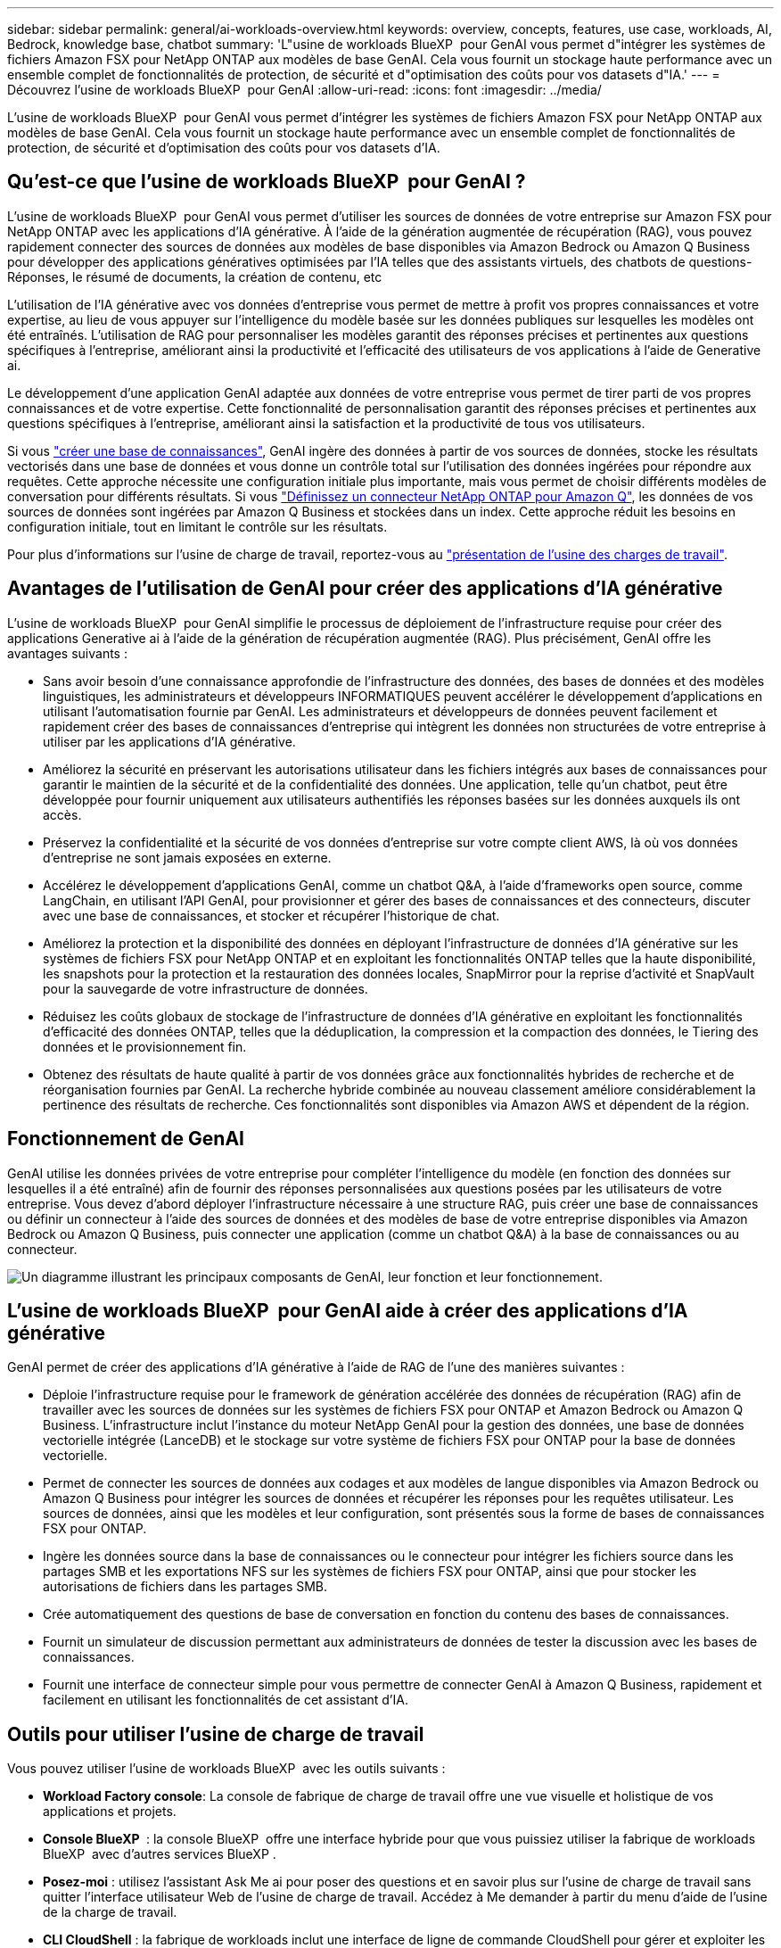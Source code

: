 ---
sidebar: sidebar 
permalink: general/ai-workloads-overview.html 
keywords: overview, concepts, features, use case, workloads, AI, Bedrock, knowledge base, chatbot 
summary: 'L"usine de workloads BlueXP  pour GenAI vous permet d"intégrer les systèmes de fichiers Amazon FSX pour NetApp ONTAP aux modèles de base GenAI. Cela vous fournit un stockage haute performance avec un ensemble complet de fonctionnalités de protection, de sécurité et d"optimisation des coûts pour vos datasets d"IA.' 
---
= Découvrez l'usine de workloads BlueXP  pour GenAI
:allow-uri-read: 
:icons: font
:imagesdir: ../media/


[role="lead"]
L'usine de workloads BlueXP  pour GenAI vous permet d'intégrer les systèmes de fichiers Amazon FSX pour NetApp ONTAP aux modèles de base GenAI. Cela vous fournit un stockage haute performance avec un ensemble complet de fonctionnalités de protection, de sécurité et d'optimisation des coûts pour vos datasets d'IA.



== Qu'est-ce que l'usine de workloads BlueXP  pour GenAI ?

L'usine de workloads BlueXP  pour GenAI vous permet d'utiliser les sources de données de votre entreprise sur Amazon FSX pour NetApp ONTAP avec les applications d'IA générative. À l'aide de la génération augmentée de récupération (RAG), vous pouvez rapidement connecter des sources de données aux modèles de base disponibles via Amazon Bedrock ou Amazon Q Business pour développer des applications génératives optimisées par l'IA telles que des assistants virtuels, des chatbots de questions-Réponses, le résumé de documents, la création de contenu, etc

L'utilisation de l'IA générative avec vos données d'entreprise vous permet de mettre à profit vos propres connaissances et votre expertise, au lieu de vous appuyer sur l'intelligence du modèle basée sur les données publiques sur lesquelles les modèles ont été entraînés. L'utilisation de RAG pour personnaliser les modèles garantit des réponses précises et pertinentes aux questions spécifiques à l'entreprise, améliorant ainsi la productivité et l'efficacité des utilisateurs de vos applications à l'aide de Generative ai.

Le développement d'une application GenAI adaptée aux données de votre entreprise vous permet de tirer parti de vos propres connaissances et de votre expertise. Cette fonctionnalité de personnalisation garantit des réponses précises et pertinentes aux questions spécifiques à l'entreprise, améliorant ainsi la satisfaction et la productivité de tous vos utilisateurs.

Si vous link:../knowledge-base/create-knowledgebase.html["créer une base de connaissances"^], GenAI ingère des données à partir de vos sources de données, stocke les résultats vectorisés dans une base de données et vous donne un contrôle total sur l'utilisation des données ingérées pour répondre aux requêtes. Cette approche nécessite une configuration initiale plus importante, mais vous permet de choisir différents modèles de conversation pour différents résultats. Si vous link:../connector/define-connector.html["Définissez un connecteur NetApp ONTAP pour Amazon Q"], les données de vos sources de données sont ingérées par Amazon Q Business et stockées dans un index. Cette approche réduit les besoins en configuration initiale, tout en limitant le contrôle sur les résultats.

Pour plus d'informations sur l'usine de charge de travail, reportez-vous au https://docs.netapp.com/us-en/workload-setup-admin/workload-factory-overview.html["présentation de l'usine des charges de travail"^].



== Avantages de l'utilisation de GenAI pour créer des applications d'IA générative

L'usine de workloads BlueXP  pour GenAI simplifie le processus de déploiement de l'infrastructure requise pour créer des applications Generative ai à l'aide de la génération de récupération augmentée (RAG). Plus précisément, GenAI offre les avantages suivants :

* Sans avoir besoin d'une connaissance approfondie de l'infrastructure des données, des bases de données et des modèles linguistiques, les administrateurs et développeurs INFORMATIQUES peuvent accélérer le développement d'applications en utilisant l'automatisation fournie par GenAI. Les administrateurs et développeurs de données peuvent facilement et rapidement créer des bases de connaissances d'entreprise qui intègrent les données non structurées de votre entreprise à utiliser par les applications d'IA générative.
* Améliorez la sécurité en préservant les autorisations utilisateur dans les fichiers intégrés aux bases de connaissances pour garantir le maintien de la sécurité et de la confidentialité des données. Une application, telle qu'un chatbot, peut être développée pour fournir uniquement aux utilisateurs authentifiés les réponses basées sur les données auxquels ils ont accès.
* Préservez la confidentialité et la sécurité de vos données d'entreprise sur votre compte client AWS, là où vos données d'entreprise ne sont jamais exposées en externe.
* Accélérez le développement d'applications GenAI, comme un chatbot Q&A, à l'aide d'frameworks open source, comme LangChain, en utilisant l'API GenAI, pour provisionner et gérer des bases de connaissances et des connecteurs, discuter avec une base de connaissances, et stocker et récupérer l'historique de chat.
* Améliorez la protection et la disponibilité des données en déployant l'infrastructure de données d'IA générative sur les systèmes de fichiers FSX pour NetApp ONTAP et en exploitant les fonctionnalités ONTAP telles que la haute disponibilité, les snapshots pour la protection et la restauration des données locales, SnapMirror pour la reprise d'activité et SnapVault pour la sauvegarde de votre infrastructure de données.
* Réduisez les coûts globaux de stockage de l'infrastructure de données d'IA générative en exploitant les fonctionnalités d'efficacité des données ONTAP, telles que la déduplication, la compression et la compaction des données, le Tiering des données et le provisionnement fin.
* Obtenez des résultats de haute qualité à partir de vos données grâce aux fonctionnalités hybrides de recherche et de réorganisation fournies par GenAI. La recherche hybride combinée au nouveau classement améliore considérablement la pertinence des résultats de recherche. Ces fonctionnalités sont disponibles via Amazon AWS et dépendent de la région.




== Fonctionnement de GenAI

GenAI utilise les données privées de votre entreprise pour compléter l'intelligence du modèle (en fonction des données sur lesquelles il a été entraîné) afin de fournir des réponses personnalisées aux questions posées par les utilisateurs de votre entreprise. Vous devez d'abord déployer l'infrastructure nécessaire à une structure RAG, puis créer une base de connaissances ou définir un connecteur à l'aide des sources de données et des modèles de base de votre entreprise disponibles via Amazon Bedrock ou Amazon Q Business, puis connecter une application (comme un chatbot Q&A) à la base de connaissances ou au connecteur.

image:genai-infrastructure-diagram.png["Un diagramme illustrant les principaux composants de GenAI, leur fonction et leur fonctionnement."]



== L'usine de workloads BlueXP  pour GenAI aide à créer des applications d'IA générative

GenAI permet de créer des applications d'IA générative à l'aide de RAG de l'une des manières suivantes :

* Déploie l'infrastructure requise pour le framework de génération accélérée des données de récupération (RAG) afin de travailler avec les sources de données sur les systèmes de fichiers FSX pour ONTAP et Amazon Bedrock ou Amazon Q Business. L'infrastructure inclut l'instance du moteur NetApp GenAI pour la gestion des données, une base de données vectorielle intégrée (LanceDB) et le stockage sur votre système de fichiers FSX pour ONTAP pour la base de données vectorielle.
* Permet de connecter les sources de données aux codages et aux modèles de langue disponibles via Amazon Bedrock ou Amazon Q Business pour intégrer les sources de données et récupérer les réponses pour les requêtes utilisateur. Les sources de données, ainsi que les modèles et leur configuration, sont présentés sous la forme de bases de connaissances FSX pour ONTAP.
* Ingère les données source dans la base de connaissances ou le connecteur pour intégrer les fichiers source dans les partages SMB et les exportations NFS sur les systèmes de fichiers FSX pour ONTAP, ainsi que pour stocker les autorisations de fichiers dans les partages SMB.
* Crée automatiquement des questions de base de conversation en fonction du contenu des bases de connaissances.
* Fournit un simulateur de discussion permettant aux administrateurs de données de tester la discussion avec les bases de connaissances.
* Fournit une interface de connecteur simple pour vous permettre de connecter GenAI à Amazon Q Business, rapidement et facilement en utilisant les fonctionnalités de cet assistant d'IA.




== Outils pour utiliser l'usine de charge de travail

Vous pouvez utiliser l'usine de workloads BlueXP  avec les outils suivants :

* *Workload Factory console*: La console de fabrique de charge de travail offre une vue visuelle et holistique de vos applications et projets.
* *Console BlueXP * : la console BlueXP  offre une interface hybride pour que vous puissiez utiliser la fabrique de workloads BlueXP  avec d'autres services BlueXP .
* *Posez-moi* : utilisez l'assistant Ask Me ai pour poser des questions et en savoir plus sur l'usine de charge de travail sans quitter l'interface utilisateur Web de l'usine de charge de travail. Accédez à Me demander à partir du menu d'aide de l'usine de la charge de travail.
* *CLI CloudShell* : la fabrique de workloads inclut une interface de ligne de commande CloudShell pour gérer et exploiter les environnements AWS et NetApp entre les comptes à partir d'une seule interface de ligne de commande basée sur navigateur. Accédez à CloudShell à partir de la barre supérieure de la console d'usine de la charge de travail.
* *API REST* : utilisez les API REST d'usine pour déployer et gérer vos systèmes de fichiers FSX pour ONTAP et d'autres ressources AWS.
* *CloudFormation* : utilisez le code AWS CloudFormation pour effectuer les actions que vous avez définies dans la console d'usine de la charge de travail afin de modéliser, de provisionner et de gérer les ressources AWS et tierces à partir de la pile CloudFormation de votre compte AWS.
* *Terraform BlueXP  Workload Factory Provider* : utilisez Terraform pour créer et gérer les flux de travail d'infrastructure générés dans la console d'usine de la charge de travail.




== Le coût

L'utilisation de la fonctionnalité GenAI de l'usine de workloads est gratuit.

Toutefois, vous devrez payer les ressources AWS que vous déployez pour prendre en charge l'infrastructure d'IA générative. Par exemple, vous paierez à AWS pour Amazon Bedrock ou Amazon Q Business, le système de fichiers FSX pour ONTAP et la capacité de stockage, ainsi que l'instance EC2 du moteur GenAI.

Certaines opérations multimodales, telles que la numérisation d'images pour des informations de texte, peuvent utiliser davantage de ressources et donc entraîner un coût plus élevé. Certaines opérations de configuration, telles que la modification des paramètres d'une base de connaissances, peuvent entraîner une nouvelle analyse des sources de données, et les analyses des sources de données peuvent également entraîner un coût plus élevé.



== Licences

NetApp n'a pas besoin de licences spéciales pour utiliser les fonctionnalités d'IA de l'usine de workloads.
